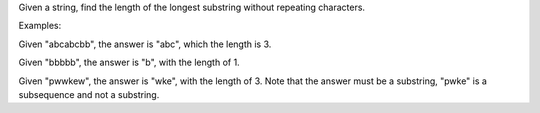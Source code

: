 Given a string, find the length of the longest substring without
repeating characters.

Examples:

Given "abcabcbb", the answer is "abc", which the length is 3.

Given "bbbbb", the answer is "b", with the length of 1.

Given "pwwkew", the answer is "wke", with the length of 3. Note that the
answer must be a substring, "pwke" is a subsequence and not a substring.
